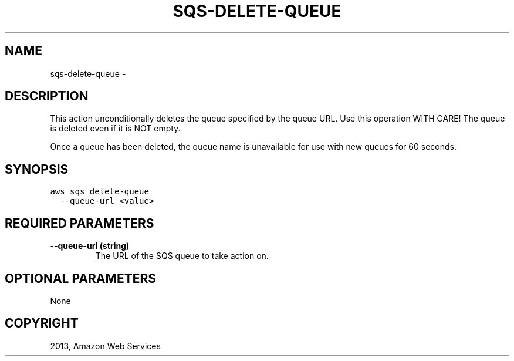 .TH "SQS-DELETE-QUEUE" "1" "March 11, 2013" "0.8" "aws-cli"
.SH NAME
sqs-delete-queue \- 
.
.nr rst2man-indent-level 0
.
.de1 rstReportMargin
\\$1 \\n[an-margin]
level \\n[rst2man-indent-level]
level margin: \\n[rst2man-indent\\n[rst2man-indent-level]]
-
\\n[rst2man-indent0]
\\n[rst2man-indent1]
\\n[rst2man-indent2]
..
.de1 INDENT
.\" .rstReportMargin pre:
. RS \\$1
. nr rst2man-indent\\n[rst2man-indent-level] \\n[an-margin]
. nr rst2man-indent-level +1
.\" .rstReportMargin post:
..
.de UNINDENT
. RE
.\" indent \\n[an-margin]
.\" old: \\n[rst2man-indent\\n[rst2man-indent-level]]
.nr rst2man-indent-level -1
.\" new: \\n[rst2man-indent\\n[rst2man-indent-level]]
.in \\n[rst2man-indent\\n[rst2man-indent-level]]u
..
.\" Man page generated from reStructuredText.
.
.SH DESCRIPTION
.sp
This action unconditionally deletes the queue specified by the queue URL. Use
this operation WITH CARE! The queue is deleted even if it is NOT empty.
.sp
Once a queue has been deleted, the queue name is unavailable for use with new
queues for 60 seconds.
.SH SYNOPSIS
.sp
.nf
.ft C
aws sqs delete\-queue
  \-\-queue\-url <value>
.ft P
.fi
.SH REQUIRED PARAMETERS
.INDENT 0.0
.TP
.B \fB\-\-queue\-url\fP  (string)
The URL of the SQS queue to take action on.
.UNINDENT
.SH OPTIONAL PARAMETERS
.sp
None
.SH COPYRIGHT
2013, Amazon Web Services
.\" Generated by docutils manpage writer.
.
